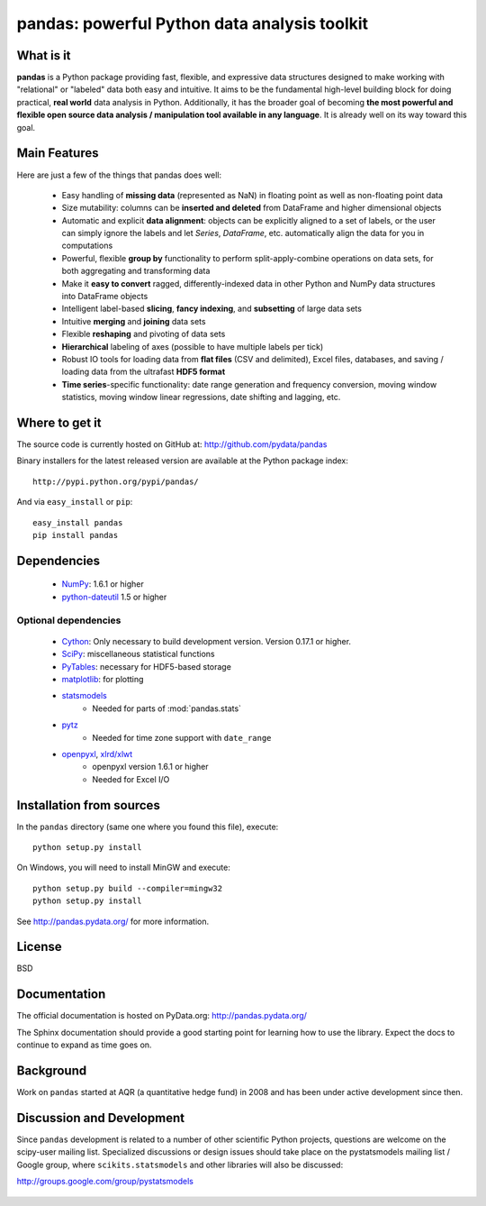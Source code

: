 =============================================
pandas: powerful Python data analysis toolkit
=============================================

What is it
==========

**pandas** is a Python package providing fast, flexible, and expressive data
structures designed to make working with "relational" or "labeled" data both
easy and intuitive. It aims to be the fundamental high-level building block for
doing practical, **real world** data analysis in Python. Additionally, it has
the broader goal of becoming **the most powerful and flexible open source data
analysis / manipulation tool available in any language**. It is already well on
its way toward this goal.

Main Features
=============

Here are just a few of the things that pandas does well:

  - Easy handling of **missing data** (represented as NaN) in floating point as
    well as non-floating point data
  - Size mutability: columns can be **inserted and deleted** from DataFrame and
    higher dimensional objects
  - Automatic and explicit **data alignment**: objects can be explicitly
    aligned to a set of labels, or the user can simply ignore the labels and
    let `Series`, `DataFrame`, etc. automatically align the data for you in
    computations
  - Powerful, flexible **group by** functionality to perform
    split-apply-combine operations on data sets, for both aggregating and
    transforming data
  - Make it **easy to convert** ragged, differently-indexed data in other
    Python and NumPy data structures into DataFrame objects
  - Intelligent label-based **slicing**, **fancy indexing**, and **subsetting**
    of large data sets
  - Intuitive **merging** and **joining** data sets
  - Flexible **reshaping** and pivoting of data sets
  - **Hierarchical** labeling of axes (possible to have multiple labels per
    tick)
  - Robust IO tools for loading data from **flat files** (CSV and delimited),
    Excel files, databases, and saving / loading data from the ultrafast **HDF5
    format**
  - **Time series**-specific functionality: date range generation and frequency
    conversion, moving window statistics, moving window linear regressions,
    date shifting and lagging, etc.

Where to get it
===============

The source code is currently hosted on GitHub at: http://github.com/pydata/pandas

Binary installers for the latest released version are available at the Python
package index::

    http://pypi.python.org/pypi/pandas/

And via ``easy_install`` or ``pip``::

    easy_install pandas
    pip install pandas

Dependencies
============

  * `NumPy <http://www.numpy.org>`__: 1.6.1 or higher
  * `python-dateutil <http://labix.org/python-dateutil>`__ 1.5 or higher

Optional dependencies
~~~~~~~~~~~~~~~~~~~~~

  * `Cython <http://www.cython.org>`__: Only necessary to build development
    version. Version 0.17.1 or higher.
  * `SciPy <http://www.scipy.org>`__: miscellaneous statistical functions
  * `PyTables <http://www.pytables.org>`__: necessary for HDF5-based storage
  * `matplotlib <http://matplotlib.sourceforge.net/>`__: for plotting
  * `statsmodels <http://statsmodels.sourceforge.net/>`__
     * Needed for parts of :mod:`pandas.stats`
  * `pytz <http://pytz.sourceforge.net/>`__
     * Needed for time zone support with ``date_range``
  * `openpyxl <http://packages.python.org/openpyxl/>`__, `xlrd/xlwt <http://www.python-excel.org/>`__
     * openpyxl version 1.6.1 or higher
     * Needed for Excel I/O


Installation from sources
=========================

In the ``pandas`` directory (same one where you found this file), execute::

    python setup.py install

On Windows, you will need to install MinGW and execute::

    python setup.py build --compiler=mingw32
    python setup.py install

See http://pandas.pydata.org/ for more information.

License
=======

BSD

Documentation
=============

The official documentation is hosted on PyData.org: http://pandas.pydata.org/

The Sphinx documentation should provide a good starting point for learning how
to use the library. Expect the docs to continue to expand as time goes on.

Background
==========

Work on ``pandas`` started at AQR (a quantitative hedge fund) in 2008 and
has been under active development since then.

Discussion and Development
==========================

Since ``pandas`` development is related to a number of other scientific
Python projects, questions are welcome on the scipy-user mailing
list. Specialized discussions or design issues should take place on
the pystatsmodels mailing list / Google group, where
``scikits.statsmodels`` and other libraries will also be discussed:

http://groups.google.com/group/pystatsmodels

  .. _NumPy: http://numpy.scipy.org/
